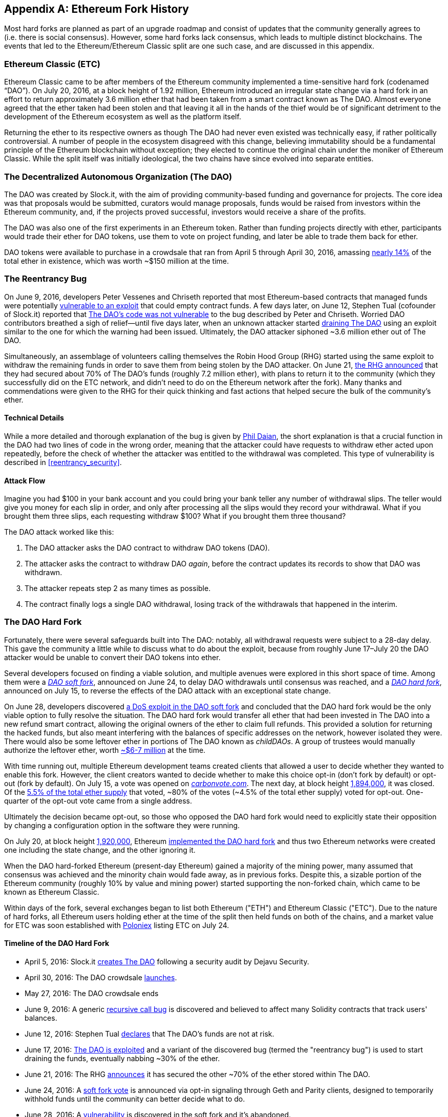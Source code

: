 [appendix]
[[ethereum_fork_history]]
== Ethereum Fork History
Most hard forks are planned as part of an upgrade roadmap and consist of updates that the community generally agrees to (i.e. there is social consensus). However, some hard forks lack consensus, which leads to multiple distinct blockchains. The events that led to the Ethereum/Ethereum Classic split are one such case, and are discussed in this appendix.

[[etc_origin]]
=== Ethereum Classic (ETC)
Ethereum Classic came to be after members of the Ethereum community implemented a time-sensitive hard fork (codenamed &#x201c;DAO&#x201d;). On July 20, 2016, at a block height of 1.92 million, Ethereum introduced an irregular state change via a hard fork in an effort to return approximately 3.6 million ether that had been taken from a smart contract known as The DAO. Almost everyone agreed that the ether taken had been stolen and that leaving it all in the hands of the thief would be of significant detriment to the development of the Ethereum ecosystem as well as the platform itself.

Returning the ether to its respective owners as though The DAO had never even existed was technically easy, if rather politically controversial. A number of people in the ecosystem disagreed with this change, believing immutability should be a fundamental principle of the Ethereum blockchain without exception; they elected to continue the original chain under the moniker of Ethereum Classic. While the split itself was initially ideological, the two chains have since evolved into separate entities.

[[dao_origin]]
=== The Decentralized Autonomous Organization (The DAO)

The DAO was created by Slock.it, with the aim of providing community-based funding and governance for projects. The core idea was that proposals would be submitted, curators would manage proposals, funds would be raised from investors within the Ethereum community, and, if the projects proved successful, investors would receive a share of the profits.

The DAO was also one of the first experiments in an Ethereum token. Rather than funding projects directly with ether, participants would trade their ether for DAO tokens, use them to vote on project funding, and later be able to trade them back for ether.

DAO tokens were available to purchase in a crowdsale that ran from April 5 through April 30, 2016, amassing https://www.economist.com/news/finance-and-economics/21699159-new-automated-investment-fund-has-attracted-stacks-digital-money-dao[nearly 14%] of the total ether in existence, which was worth ~$150 million at the time.

[[dao_reentrancy_bug]]
=== The Reentrancy Bug

On June 9, 2016, developers Peter Vessenes and Chriseth reported that most Ethereum-based contracts that managed funds were potentially https://vessenes.com/more-ethereum-attacks-race-to-empty-is-the-real-deal/[vulnerable to an exploit] that could empty contract funds. A few days later, on June 12, Stephen Tual (cofounder of Slock.it) reported that https://blog.slock.it/no-dao-funds-at-risk-following-the-ethereum-smart-contract-recursive-call-bug-discovery-29f482d348b[The DAO's code was not vulnerable] to the bug described by Peter and Chriseth. Worried DAO contributors breathed a sigh of relief&#x2014;until five days later, when an unknown attacker started http://hackingdistributed.com/2016/06/18/analysis-of-the-dao-exploit[draining The DAO] using an exploit similar to the one for which the warning had been issued. Ultimately, the DAO attacker siphoned ~3.6 million ether out of The DAO.

Simultaneously, an assemblage of volunteers calling themselves the Robin Hood Group (RHG) started using the same exploit to withdraw the remaining funds in order to save them from being stolen by the DAO attacker. On June 21, https://www.reddit.com/r/ethereum/comments/4p7mhc/update_on_the_white_hat_attack/[the RHG announced] that they had secured about 70% of The DAO's funds (roughly 7.2 million ether), with plans to return it to the community (which they successfully did on the ETC network, and didn't need to do on the Ethereum network after the fork). Many thanks and commendations were given to the RHG for their quick thinking and fast actions that helped secure the bulk of the community's ether.

[[dao_reentrancy_bug_technicals]]
==== Technical Details
While a more detailed and thorough explanation of the bug is given by http://hackingdistributed.com/2016/06/18/analysis-of-the-dao-exploit/[Phil Daian], the short explanation is that a crucial function in the DAO had two lines of code in the wrong order, meaning that the attacker could have requests to withdraw ether acted upon repeatedly, before the check of whether the attacker was entitled to the withdrawal was completed. This type of vulnerability is described in <<reentrancy_security>>.

[[dao_reentrancy_bug_attack_flow]]
==== Attack Flow
Imagine you had $100 in your bank account and you could bring your bank teller any number of withdrawal slips. The teller would give you money for each slip in order, and only after processing all the slips would they record your withdrawal. What if you brought them three slips, each requesting withdraw $100? What if you brought them three thousand?

The DAO attack worked like this:

1. The DAO attacker asks the DAO contract to withdraw DAO tokens (DAO).
2. The attacker asks the contract to withdraw DAO _again_, before the contract updates its records to show that DAO was withdrawn.
3. The attacker repeats step 2 as many times as possible.
4. The contract finally logs a single DAO withdrawal, losing track of the withdrawals that happened in the interim.

[[dao_hard_fork]]
=== The DAO Hard Fork
Fortunately, there were several safeguards built into The DAO: notably, all withdrawal requests were subject to a 28-day delay. This gave the community a little while to discuss what to do about the exploit, because from roughly June 17&#x2013;July 20 the DAO attacker would be unable to convert their DAO tokens into ether.

Several developers focused on finding a viable solution, and multiple avenues were explored in this short space of time. Among them were a https://blog.ethereum.org/2016/06/24/dao-wars-youre-voice-soft-fork-dilemma/[_DAO soft fork_], announced on June 24, to delay DAO withdrawals until consensus was reached, and a https://blog.slock.it/hard-fork-specification-24b889e70703[_DAO hard fork_], announced on July 15, to reverse the effects of the DAO attack with an exceptional state change.

On June 28, developers discovered https://blog.ethereum.org/2016/06/28/security-alert-dos-vulnerability-in-the-soft-fork/[a DoS exploit in the DAO soft fork]  and concluded that the DAO hard fork would be the only viable option to fully resolve the situation. The DAO hard fork would transfer all ether that had been invested in The DAO into a new refund smart contract, allowing the original owners of the ether to claim full refunds. This provided a solution for returning the hacked funds, but also meant interfering with the balances of specific addresses on the network, however isolated they were. There would also be some leftover ether in portions of The DAO known as _childDAOs_. A group of trustees would manually authorize the leftover ether, worth https://elaineou.com/2016/07/18/stick-a-fork-in-ethereum/[~$6-7 million] at the time.

With time running out, multiple Ethereum development teams created clients that allowed a user to decide whether they wanted to enable this fork. However, the client creators wanted to decide whether to make this choice opt-in (don't fork by default) or opt-out (fork by default). On July 15, a vote was opened on https://blog.ethereum.org/2016/07/15/to-fork-or-not-to-fork/[_carbonvote.com_]. The next day, at block height https://etherscan.io/block/1894000[1,894,000], it was closed. Of the https://elaineou.com/2016/07/18/stick-a-fork-in-ethereum/[5.5% of the total ether supply] that voted, &#x7e;80% of the votes (&#x7e;4.5% of the total ether supply) voted for opt-out. One-quarter of the opt-out vote came from a single address.

Ultimately the decision became opt-out, so those who opposed the DAO hard fork would need to explicitly state their opposition by changing a configuration option in the software they were running.

On July 20, at block height https://etherscan.io/block/1920000[1,920,000], Ethereum https://blog.ethereum.org/2016/07/20/hard-fork-completed/[implemented the DAO hard fork] and thus two Ethereum networks were created one including the state change, and the other ignoring it.

When the DAO hard-forked Ethereum (present-day Ethereum) gained a majority of the mining power, many assumed that consensus was achieved and the minority chain would fade away, as in previous forks. Despite this, a sizable portion of the Ethereum community (roughly 10% by value and mining power) started supporting the non-forked chain, which came to be known as Ethereum Classic.

Within days of the fork, several exchanges began to list both Ethereum ("ETH") and Ethereum Classic ("ETC"). Due to the nature of hard forks, all Ethereum users holding ether at the time of the split then held funds on both of the chains, and a market value for ETC was soon established with https://twitter.com/poloniex/status/757068619234803712[Poloniex] listing ETC on July 24.

[[dao_hard_fork_timeline]]
==== Timeline of the DAO Hard Fork

- April 5, 2016: Slock.it https://blog.slock.it/deja-vu-dao-smart-contracts-audit-results-d26bc088e32e[creates The DAO] following a security audit by Dejavu Security.
- April 30, 2016: The DAO crowdsale https://blog.slock.it/the-dao-creation-is-now-live-2270fd23affc[launches].
- May 27, 2016: The DAO crowdsale ends
- June 9, 2016: A generic https://vessenes.com/more-ethereum-attacks-race-to-empty-is-the-real-deal/[recursive call bug] is discovered and believed to affect many Solidity contracts that track users' balances.
- June 12, 2016: Stephen Tual https://blog.slock.it/no-dao-funds-at-risk-following-the-ethereum-smart-contract-recursive-call-bug-discovery-29f482d348b[declares] that The DAO's funds are not at risk.
- June 17, 2016: http://hackingdistributed.com/2016/06/18/analysis-of-the-dao-exploit/[The DAO is exploited] and a variant of the discovered bug (termed the "reentrancy bug") is used to start draining the funds, eventually nabbing ~30% of the ether.
- June 21, 2016: The RHG https://www.reddit.com/r/ethereum/comments/4p7mhc/update_on_the_white_hat_attack/[announces] it has secured the other ~70% of the ether stored within The DAO.
- June 24, 2016: A https://blog.ethereum.org/2016/06/24/dao-wars-youre-voice-soft-fork-dilemma/[soft fork vote] is announced via opt-in signaling through Geth and Parity clients, designed to temporarily withhold funds until the community can better decide what to do.
- June 28, 2016: A https://blog.ethereum.org/2016/06/28/security-alert-dos-vulnerability-in-the-soft-fork/[vulnerability] is discovered in the soft fork and it's abandoned.
- June 28, 2016 to July 15: Users debate whether or not to hard fork; most of the vocal public debate occurs on the _/r/ethereum_ subreddit
- July 15, 2016: The https://blog.slock.it/no-dao-funds-at-risk-following-the-ethereum-smart-contract-recursive-call-bug-discovery-29f482d348b[DAO hard fork] is proposed, to return the funds taken in the DAO attack.
- July 15, 2016: A https://blog.ethereum.org/2016/07/15/to-fork-or-not-to-fork/[vote is held] on CarbonVote to decide if the DAO hard fork will be opt-in (don't fork by default) or opt-out (fork by default)
- July 16, 2016: https://elaineou.com/2016/07/18/stick-a-fork-in-ethereum/[5.5% of the total ether supply votes]; pass:[~80% of the votes (~4.5%] of the total supply) are pro the opt-out hard fork, with one-quarter of the pro-vote coming from a single address.
- July 20, 2016: The https://blog.ethereum.org/2016/07/20/hard-fork-completed/[hard fork] occurs at block 1,920,000.
- July 20, 2016: Those against the DAO hard fork continue running the old client software; this leads to issues with https://www.coindesk.com/rise-replay-attacks-ethereum-divide/[transactions being replayed on both chains].
- July 24, 2016: https://twitter.com/poloniex/status/757068619234803712[Poloniex lists] the original Ethereum chain under the ticker symbol ETC; it's the first exchange to do so.
- August 10, 2016: The RHG https://medium.com/@jackfru1t/the-robin-hood-group-and-etc-bdc6a0c111c3[transfers 2.9] million of the recovered ETC to Poloniex in order to convert it to ETH on the advice of Bity SA; 14% of the total RHG holdings are converted from ETC to ETH and other cryptocurrencies, and https://bitcoinmagazine.com/articles/millions-of-dollars-worth-of-etc-may-soon-be-dumped-on-the-market-1472567361/[Poloniex freezes] the other 86% of deposited ETH.
- August 30, 2016: The frozen funds are sent by Poloniex back to the RHG, which then sets up a refund contract on the ETC chain.
- December 11, 2016: IOHK's ETC development team forms, led by Ethereum founding member Charles Hoskinson
- January 13, 2017: The ETC network is updated to resolve transaction replay issues; the chains are now functionally separate.
- February 20, 2017: The ETCDEVTeam forms, led by early ETC developer Igor Artamonov (splix)

[[eth_etc_differences]]
=== Ethereum and Ethereum Classic

While the initial split was centered around The DAO, the two networks, Ethereum and Ethereum Classic, are now separate projects, although most development is still done by the Ethereum community and simply ported to Ethereum Classic codebases. Nevertheless, the full set of differences is constantly evolving and too extensive to cover in this chapter. However, it is worth noting that the chains do differ significantly in their core development and community structure. A few of the technical differences are discussed next.


[[eth_etc_differences_evm]]
==== The EVM
For the most part (at the time of writing), the two networks remain highly compatible: contract code produced for one chain runs as expected on the other; but there are some small differences in EVM OPCODES (see EIPs link:https://github.com/ethereum/EIPs/blob/master/EIPS/eip-140.md[140], link:https://github.com/ethereum/EIPs/blob/master/EIPS/eip-145.md[145], and link:https://github.com/ethereum/EIPs/blob/master/EIPS/eip-214.md[214]).

[[eth_etc_differences_core_development]]
==== Core Network Development
Being open projects, blockchain platforms often have many users and contributors. However, the core network development (i.e., of the code that runs the network) is often done by small groups due to the expertise and knowledge required to develop this type of software. On Ethereum, this work is done by the Ethereum Foundation and volunteers. On Ethereum Classic, it's done by ETCDEV, IOHK, and volunteers.

[[ethereum_forks]]
=== Other Notable Ethereum Forks

https://ellaism.org/about/[Ellaism] is an Ethereum-based network that intends to use PoW exclusively to secure the blockchain. It has no pre-mine and no mandatory developer fees, with all support and development donated freely by the community. Its developers believe this makes theirs &#x201c;one of the most honest pure Ethereum projects,&#x201d; and one that is &#x201c;uniquely interesting as a platform for serious developers, educators, and enthusiasts. Ellaism is a pure smart contract platform. Its goal is to create a smart contract platform that is both fair and trustworthy.&#x201d; The principles of the platform are as follows:

____
* All changes and upgrades to the protocol should strive to maintain and reinforce these Principles of Ellaism.
* Monetary Policy: 280 million coins.
* No Censorship: Nobody should be able to prevent valid txs from being confirmed.
* Open-Source: Ellaism source code should always be open for anyone to read, modify, copy, share.
* Permissionless: No arbitrary gatekeepers should ever prevent anybody from being part of the network (user, node, miner, etc).
* Pseudonymous: No ID should be required to own, use Ellaism.
* Fungible: All coins are equal and should be equally spendable.
* Irreversible Transactions: Confirmed blocks should be set in stone. Blockchain History should be immutable.
* No Contentious Hard Forks: Never hard fork without consensus from the whole community. Only break the existing consensus when necessary.
* Many feature upgrades can be carried out without a hard fork, such as improving the performance of the EVM.
____

Several other forks have occurred on Ethereum as well. Some of these are hard forks, in the sense that they split directly off of the preexisting Ethereum network. Others are software forks: they use Ethereum's client/node software but run entirely separate networks without any history shared with Ethereum. There will likely be more forks over the life of Ethereum.

There are also several other projects that claim to be Ethereum forks but are actually based on ERC20 tokens and run on the Ethereum network. Two examples of these are EtherBTC (ETHB) and Ethereum Modification (EMOD). These are not forks in the traditional sense, and may sometimes be called &#x201c;airdrops.&#x201d;

Here's a brief rundown of some of the more notable forks that have occurred:

- _Expanse_ was the first fork of the Ethereum blockchain to gain traction. It was announced via the Bitcoin Talk forum on September 7, 2015. The actual fork occurred a week later on September 14, 2015, at a block height of 800,000. It was originally founded by Christopher Franko and James Clayton. Their stated vision was to create an advanced chain for: "identity, governance, charity, commerce, and equity".
- _EthereumFog_ (ETF) was launched on December 14, 2017, and forked at a block height of 4,730,660. The project's stated aim is to develop "world decentralized fog computing" by focusing on fog computing and decentralized storage. There is still little information on what this will actually entail.
- _EtherZero_ (ETZ) was launched on January 19, 2018, at a block height of 4,936,270. Its notable innovations were the introduction of a masternode architecture and the removal of transaction fees for smart contracts to enable a wider diversity of DApps. There has been some criticism from some prominent members of the Ethereum community, MyEtherWallet, and MetaMask, due to the lack of clarity surrounding development and some accusations of possible phishing.
- _EtherInc_ (ETI) was launched on February 13, 2018, at a block height of 5,078,585, with a focus on building decentralized organizations. Stated goals include the reduction of block times, increased miner rewards, the removal of uncle rewards, and setting a cap on mineable coins. EtherInc uses the same private keys as Ethereum and has implemented replay protection to protect ether on the original non-forked chain.

